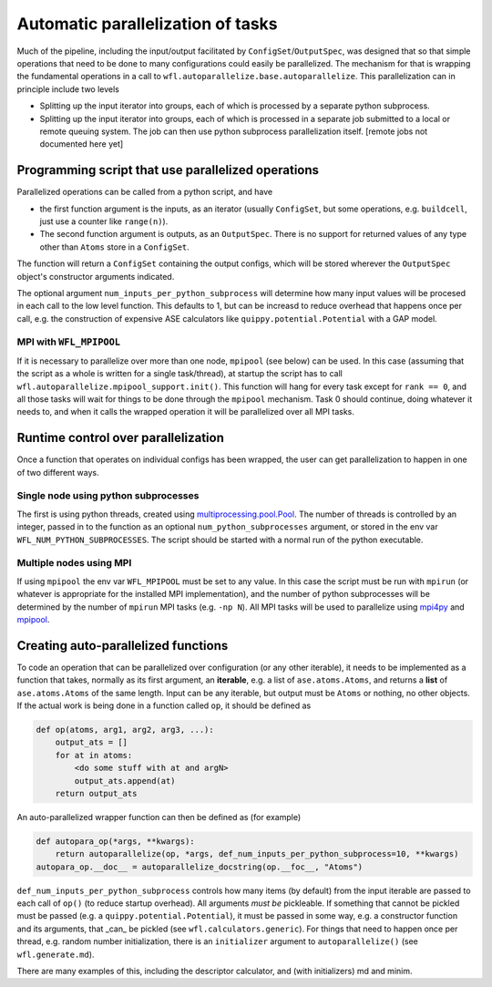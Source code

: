 .. _parallelisation: 

########################################
Automatic parallelization of tasks
########################################


Much of the pipeline, including the input/output facilitated by ``ConfigSet``/``OutputSpec``, was designed that so that simple operations that need to be done to many configurations could easily be parallelized.  The mechanism for that is wrapping the fundamental operations in a call to ``wfl.autoparallelize.base.autoparallelize``. This parallelization can in principle include two levels

* Splitting up the input iterator into groups, each of which is processed by a separate
  python subprocess.
* Splitting up the input iterator into groups, each of which is processed in a separate
  job submitted to a local or remote queuing system. The job can then use python
  subprocess parallelization itself. [remote jobs not documented here yet]

*****************************************************
Programming script that use parallelized operations 
*****************************************************

Parallelized operations can be called from a python script, and have

* the first function argument is the inputs, as an iterator (usually ``ConfigSet``, but some operations, e.g. ``buildcell``,
  just use a counter like ``range(n)``).
* The second function argument is outputs, as an ``OutputSpec``. There is no support for returned values of any type other
  than ``Atoms`` store in a ``ConfigSet``.

The function will return a ``ConfigSet`` containing the output configs, which will be stored wherever the ``OutputSpec``
object's constructor arguments indicated.

The optional argument ``num_inputs_per_python_subprocess`` will determine how many input values will
be procesed in each call to the low level function.  This defaults to 1, but can be increasd to reduce
overhead that happens once per call, e.g. the construction of expensive ASE calculators like ``quippy.potential.Potential``
with a GAP model.

===========================
MPI with ``WFL_MPIPOOL``
===========================

If it is necessary to parallelize over more than one node, ``mpipool``
(see below) can be used. In this case (assuming that the script as a
whole is written for a single task/thread), at startup the script has
to call ``wfl.autoparallelize.mpipool_support.init()``.  This function
will hang for every task except for ``rank == 0``, and all those tasks
will wait for things to be done through the ``mpipool`` mechanism.
Task 0 should continue, doing whatever it needs to, and when it calls
the wrapped operation it will be parallelized over all MPI tasks.


****************************************
Runtime control over parallelization
****************************************

Once a function that operates on individual configs has been wrapped,
the user can get parallelization to happen in one of two different ways.

========================================
Single node using python subprocesses
========================================

The first is using python threads,
created using `multiprocessing.pool.Pool
<https://docs.python.org/3/library/multiprocessing.html#multiprocessing.pool.Pool>`_.
The number of threads is controlled by an integer, passed in to the
function as an optional ``num_python_subprocesses`` argument, or stored
in the env var ``WFL_NUM_PYTHON_SUBPROCESSES``.  The script should be
started with a normal run of the python executable.


========================================
Multiple nodes using MPI
========================================

If using ``mpipool`` the env var ``WFL_MPIPOOL`` must be set to any value.
In this case  the script must be run with ``mpirun`` (or whatever is
appropriate for the installed MPI implementation), and the number of
python subprocesses will be determined by the number of ``mpirun``
MPI tasks (e.g. ``-np N``).  All MPI tasks will be used to parallelize
using `mpi4py <https://mpi4py.readthedocs.io/en/stable/>`_ and
`mpipool <https://github.com/mpipool/mpipool>`_.


****************************************
Creating auto-parallelized functions
****************************************

To code an operation that can be parallelized over configuration (or
any other iterable), it needs to be implemented as a function that
takes, normally as its first argument, an **iterable**, e.g. a list of
``ase.atoms.Atoms``, and returns a **list** of ``ase.atoms.Atoms``
of the same length.  Input can be any iterable, but output must be
``Atoms`` or nothing, no other objects.  If the actual work is being
done in a function called ``op``, it should be defined as

.. code-block:: python

    def op(atoms, arg1, arg2, arg3, ...):
        output_ats = []
        for at in atoms:
            <do some stuff with at and argN>
            output_ats.append(at)
        return output_ats

An auto-parallelized wrapper function can then be defined as (for example)

.. code-block:: python

    def autopara_op(*args, **kwargs):
        return autoparallelize(op, *args, def_num_inputs_per_python_subprocess=10, **kwargs)
    autopara_op.__doc__ = autoparallelize_docstring(op.__foc__, "Atoms")

``def_num_inputs_per_python_subprocess`` controls how many items
(by default) from the input iterable are passed to each call of
``op()`` (to reduce startup overhead).  All arguments *must be*
pickleable.  If something that cannot be pickled must be passed (e.g. a
``quippy.potential.Potential``), it must be passed in some way, e.g. a
constructor function and its arguments, that _can_ be pickled (see ``wfl.calculators.generic``).  For things
that need to happen once per thread, e.g. random number initialization,
there is an ``initializer`` argument to ``autoparallelize()`` (see ``wfl.generate.md``).

There are many examples of this, including the descriptor calculator, and (with initializers) md and minim. 

